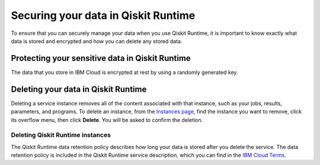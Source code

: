 Securing your data in Qiskit Runtime
====================================

To ensure that you can securely manage your data when you use Qiskit Runtime, it is important to know exactly what data is stored and encrypted and how you can delete any stored data.
 

Protecting your sensitive data in Qiskit Runtime
------------------------------------------------

The data that you store in IBM Cloud is encrypted at rest by using a randomly generated key.


Deleting your data in Qiskit Runtime
------------------------------------

Deleting a service instance removes all of the content associated with that instance, such as your jobs, results, parameters, and programs. To delete an instance, from the `Instances page <https://cloud.ibm.com/quantum/instances>`__, find the instance you want to remove, click its overflow menu, then click **Delete**. You will be asked to confirm the deletion.

Deleting Qiskit Runtime instances
^^^^^^^^^^^^^^^^^^^^^^^^^^^^^^^^^

The Qiskit Runtime data retention policy describes how long your data is stored after you delete the service. The data retention policy is included in the Qiskit Runtime service description, which you can find in the `IBM Cloud Terms <https://www.ibm.com/support/customer/csol/terms?id=i126-9425&lc=en#detail-document>`__.
